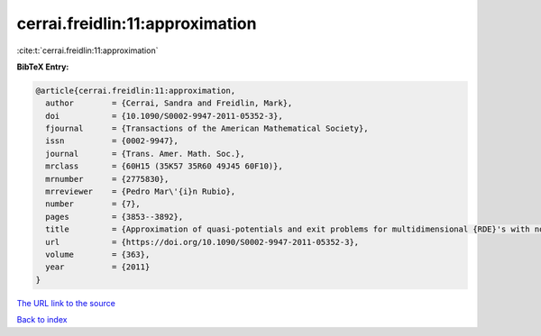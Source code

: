 cerrai.freidlin:11:approximation
================================

:cite:t:`cerrai.freidlin:11:approximation`

**BibTeX Entry:**

.. code-block:: bibtex

   @article{cerrai.freidlin:11:approximation,
     author        = {Cerrai, Sandra and Freidlin, Mark},
     doi           = {10.1090/S0002-9947-2011-05352-3},
     fjournal      = {Transactions of the American Mathematical Society},
     issn          = {0002-9947},
     journal       = {Trans. Amer. Math. Soc.},
     mrclass       = {60H15 (35K57 35R60 49J45 60F10)},
     mrnumber      = {2775830},
     mrreviewer    = {Pedro Mar\'{i}n Rubio},
     number        = {7},
     pages         = {3853--3892},
     title         = {Approximation of quasi-potentials and exit problems for multidimensional {RDE}'s with noise},
     url           = {https://doi.org/10.1090/S0002-9947-2011-05352-3},
     volume        = {363},
     year          = {2011}
   }
`The URL link to the source <https://doi.org/10.1090/S0002-9947-2011-05352-3>`_


`Back to index <../By-Cite-Keys.html>`_
